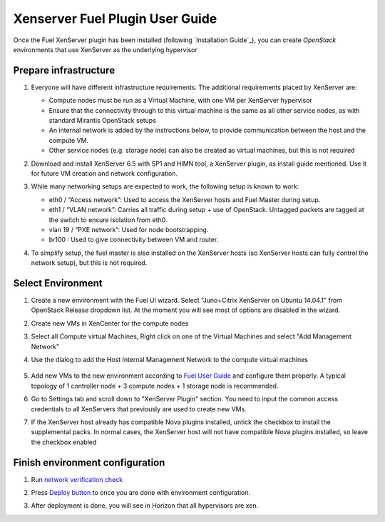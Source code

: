 Xenserver Fuel Plugin User Guide
================================

Once the Fuel XenServer plugin has been installed (following
`Installation Guide`_), you can create *OpenStack* environments that
use XenServer as the underlying hypervisor

Prepare infrastructure
----------------------

#. Everyone will have different infrastructure requirements. The additional requirements placed by XenServer are:

   - Compute nodes must be run as a Virtual Machine, with one VM per XenServer hypervisor

   - Ensure that the connectivity through to this virtual machine is the same as all other service nodes, as with standard Mirantis OpenStack setups

   - An internal network is added by the instructions below, to provide communication between the host and the compute VM.

   - Other service nodes (e.g. storage node) can also be created as virtual machines, but this is not required

#. Download and install XenServer 6.5 with SP1 and HIMN tool, a XenServer plugin, as install guide mentioned. Use it for future VM creation and network configuration.

#. While many networking setups are expected to work, the following setup is known to work:

   - eth0 / “Access network”: Used to access the XenServer hosts and Fuel Master during setup.

   - eth1 / “VLAN network”: Carries all traffic during setup + use of OpenStack.  Untagged packets are tagged at the switch to ensure isolation from eth0.

   - vlan 19 / “PXE network”: Used for node bootstrapping.

   - br100 : Used to give connectivity between VM and router.

#. To simplify setup, the fuel master is also installed on the XenServer hosts (so XenServer hosts can fully control the network setup), but this is not required.

   .. image:: images/topology00.png
      :width: 80%


Select Environment
------------------

#. Create a new environment with the Fuel UI wizard. Select "Juno+Citrix XenServer on Ubuntu 14.04.1" from OpenStack Release dropdown list. At the moment you will see most of options are disabled in the wizard.

   .. image:: images/fmwizard00.png
      :width: 80%

#. Create new VMs in XenCenter for the compute nodes

#. Select all Compute virtual Machines, Right click on one of the
   Virtual Machines and select "Add Management Network"

#. Use the dialog to add the Host Internal Management
   Network to the compute virtual machines

    .. image:: images/HIMN_dialog.jpg
      :width: 80%

#. Add new VMs to the new environment according to `Fuel User Guide <https://docs.mirantis.com/openstack/fuel/fuel-6.1/user-guide.html#add-nodes-to-the-environment>`_ and configure them properly. A typical topology of 1 controller node + 3 compute nodes + 1 storage node is recommended.

#. Go to Settings tab and scroll down to "XenServer Plugin" section. You need to input the common access credentials to all XenServers that previously are used to create new VMs.

   .. image:: images/fmsetting00.png
      :width: 80%

#. If the XenServer host already has compatible Nova plugins installed, untick the checkbox to install the supplemental packs.  In normal cases, the XenServer host will not have compatible Nova plugins installed, so leave the checkbox enabled


Finish environment configuration
--------------------------------

#. Run `network verification check <https://docs.mirantis.com/openstack/fuel/fuel-6.1/user-guide.html#verify-networks>`_

#. Press `Deploy button <https://docs.mirantis.com/openstack/fuel/fuel-6.1/user-guide.html#deploy-changes>`_ to once you are done with environment configuration.

#. After deployment is done, you will see in Horizon that all hypervisors are xen.

   .. image:: images/fmhorizon00.png
      :width: 80%
